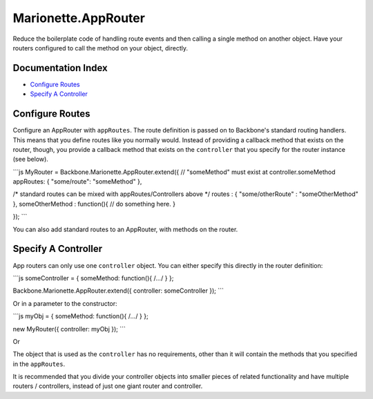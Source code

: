 Marionette.AppRouter
====================

Reduce the boilerplate code of handling route events and then calling a
single method on another object. Have your routers configured to call
the method on your object, directly.

Documentation Index
-------------------

-  `Configure Routes <#configure-routes>`_
-  `Specify A Controller <#specify-a-controller>`_

Configure Routes
----------------

Configure an AppRouter with ``appRoutes``. The route definition is
passed on to Backbone's standard routing handlers. This means that you
define routes like you normally would. Instead of providing a callback
method that exists on the router, though, you provide a callback method
that exists on the ``controller`` that you specify for the router
instance (see below).

\`\`\`js MyRouter = Backbone.Marionette.AppRouter.extend({ //
"someMethod" must exist at controller.someMethod appRoutes: {
"some/route": "someMethod" },

/\* standard routes can be mixed with appRoutes/Controllers above \*/
routes : { "some/otherRoute" : "someOtherMethod" }, someOtherMethod :
function(){ // do something here. }

}); \`\`\`

You can also add standard routes to an AppRouter, with methods on the
router.

Specify A Controller
--------------------

App routers can only use one ``controller`` object. You can either
specify this directly in the router definition:

\`\`\`js someController = { someMethod: function(){ /*...*/ } };

Backbone.Marionette.AppRouter.extend({ controller: someController });
\`\`\`

Or in a parameter to the constructor:

\`\`\`js myObj = { someMethod: function(){ /*...*/ } };

new MyRouter({ controller: myObj }); \`\`\`

Or

The object that is used as the ``controller`` has no requirements, other
than it will contain the methods that you specified in the
``appRoutes``.

It is recommended that you divide your controller objects into smaller
pieces of related functionality and have multiple routers / controllers,
instead of just one giant router and controller.
